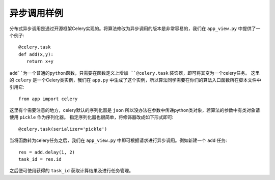 异步调用样例
===================================

分布式异步调用是通过开源框架Celery实现的。将算法修改为异步调用的版本是非常容易的，我们在 ``app_view.py`` 中提供了一个例子::

   @celery.task
   def add(x,y):
      return x+y

``add``为一个普通的python函数，只需要在函数定义上增加 ``@celery.task`` 装饰器，即可将其变为一个celery任务。
这里的 ``celery`` 是一个Celery类实例，我们在 ``app.py`` 中生成了这个实例，所以算法同学需要在你们的算法入口函数所在脚本文件中引用它::

   from app import celery

这里有个需要注意的地方，celery默认的序列化器是 ``json`` 所以没办法在参数中传递python类对象，若算法的参数中有类对象请使用 ``pickle`` 作为序列化器。
指定序列化器也很简单，将修饰器改成如下形式即可::

   @celery.task(serializer='pickle')

当将函数转为celery任务之后，我们在 ``app_view.py`` 中即可根据请求进行异步调用。例如新建一个 ``add`` 任务::

   res = add.delay(1, 2)
   task_id = res.id

之后便可使用获得的 ``task_id`` 获取计算结果及进行任务管理。